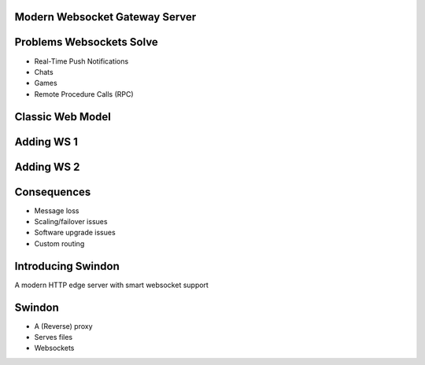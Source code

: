 .. title:: Swindon The Web Server
.. meta::
   :author: Paul Colomiets <paul@colomiets.name>

.. role:: fragment
   :class: fragment

Modern Websocket Gateway Server
===============================


Problems Websockets Solve
=========================

* :fragment:`Real-Time Push Notifications`
* :fragment:`Chats`
* :fragment:`Games`
* :fragment:`Remote Procedure Calls (RPC)`


Classic Web Model
=================

.. image:: classic-web.svg


Adding WS 1
===================

.. image:: websockets-pubsub.svg


Adding WS 2
===================

.. image:: websockets-single.svg


Consequences
============

* :fragment:`Message loss`
* :fragment:`Scaling/failover issues`
* :fragment:`Software upgrade issues`
* :fragment:`Custom routing`


Introducing Swindon
===================

A modern HTTP edge server with smart websocket support


Swindon
=======

* A (Reverse) proxy
* Serves files
* Websockets

